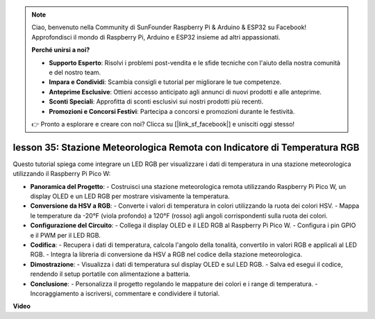 .. note::

    Ciao, benvenuto nella Community di SunFounder Raspberry Pi & Arduino & ESP32 su Facebook! Approfondisci il mondo di Raspberry Pi, Arduino e ESP32 insieme ad altri appassionati.

    **Perché unirsi a noi?**

    - **Supporto Esperto**: Risolvi i problemi post-vendita e le sfide tecniche con l'aiuto della nostra comunità e del nostro team.
    - **Impara e Condividi**: Scambia consigli e tutorial per migliorare le tue competenze.
    - **Anteprime Esclusive**: Ottieni accesso anticipato agli annunci di nuovi prodotti e alle anteprime.
    - **Sconti Speciali**: Approfitta di sconti esclusivi sui nostri prodotti più recenti.
    - **Promozioni e Concorsi Festivi**: Partecipa a concorsi e promozioni durante le festività.

    👉 Pronto a esplorare e creare con noi? Clicca su [|link_sf_facebook|] e unisciti oggi stesso!

lesson 35: Stazione Meteorologica Remota con Indicatore di Temperatura RGB
=============================================================================

Questo tutorial spiega come integrare un LED RGB per visualizzare i dati di temperatura in una stazione meteorologica utilizzando il Raspberry Pi Pico W:

* **Panoramica del Progetto**:
  - Costruisci una stazione meteorologica remota utilizzando Raspberry Pi Pico W, un display OLED e un LED RGB per mostrare visivamente la temperatura.
* **Conversione da HSV a RGB**:
  - Converte i valori di temperatura in colori utilizzando la ruota dei colori HSV.
  - Mappa le temperature da -20°F (viola profondo) a 120°F (rosso) agli angoli corrispondenti sulla ruota dei colori.
* **Configurazione del Circuito**:
  - Collega il display OLED e il LED RGB al Raspberry Pi Pico W.
  - Configura i pin GPIO e il PWM per il LED RGB.
* **Codifica**:
  - Recupera i dati di temperatura, calcola l'angolo della tonalità, convertilo in valori RGB e applicali al LED RGB.
  - Integra la libreria di conversione da HSV a RGB nel codice della stazione meteorologica.
* **Dimostrazione**:
  - Visualizza i dati di temperatura sul display OLED e sul LED RGB.
  - Salva ed esegui il codice, rendendo il setup portatile con alimentazione a batteria.
* **Conclusione**:
  - Personalizza il progetto regolando le mappature dei colori e i range di temperatura.
  - Incoraggiamento a iscriversi, commentare e condividere il tutorial.

**Video**

.. raw:: html

    <iframe width="700" height="500" src="https://www.youtube.com/embed/c9tQHyQWIYk?si=ORHsIXt8eBGeXDdp" title="YouTube video player" frameborder="0" allow="accelerometer; autoplay; clipboard-write; encrypted-media; gyroscope; picture-in-picture; web-share" allowfullscreen></iframe>

